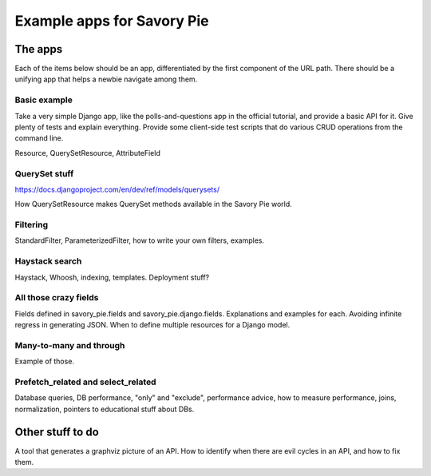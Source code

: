 ===========================
Example apps for Savory Pie
===========================

The apps
========

Each of the items below should be an app, differentiated by the first component of the
URL path. There should be a unifying app that helps a newbie navigate among them.

Basic example
-------------

Take a very simple Django app, like the polls-and-questions app in the official tutorial,
and provide a basic API for it. Give plenty of tests and explain everything. Provide some
client-side test scripts that do various CRUD operations from the command line.

Resource, QuerySetResource, AttributeField

QuerySet stuff
--------------

https://docs.djangoproject.com/en/dev/ref/models/querysets/

How QuerySetResource makes QuerySet methods available in the Savory Pie world.

Filtering
---------

StandardFilter, ParameterizedFilter, how to write your own filters, examples.

Haystack search
---------------

Haystack, Whoosh, indexing, templates. Deployment stuff?

All those crazy fields
----------------------

Fields defined in savory_pie.fields and savory_pie.django.fields. Explanations and examples
for each. Avoiding infinite regress in generating JSON. When to define multiple resources for
a Django model.

Many-to-many and through
------------------------

Example of those.

Prefetch_related and select_related
-----------------------------------

Database queries, DB performance, "only" and "exclude", performance advice, how to measure
performance, joins, normalization, pointers to educational stuff about DBs.

Other stuff to do
=================

A tool that generates a graphviz picture of an API. How to identify when there are evil
cycles in an API, and how to fix them.
